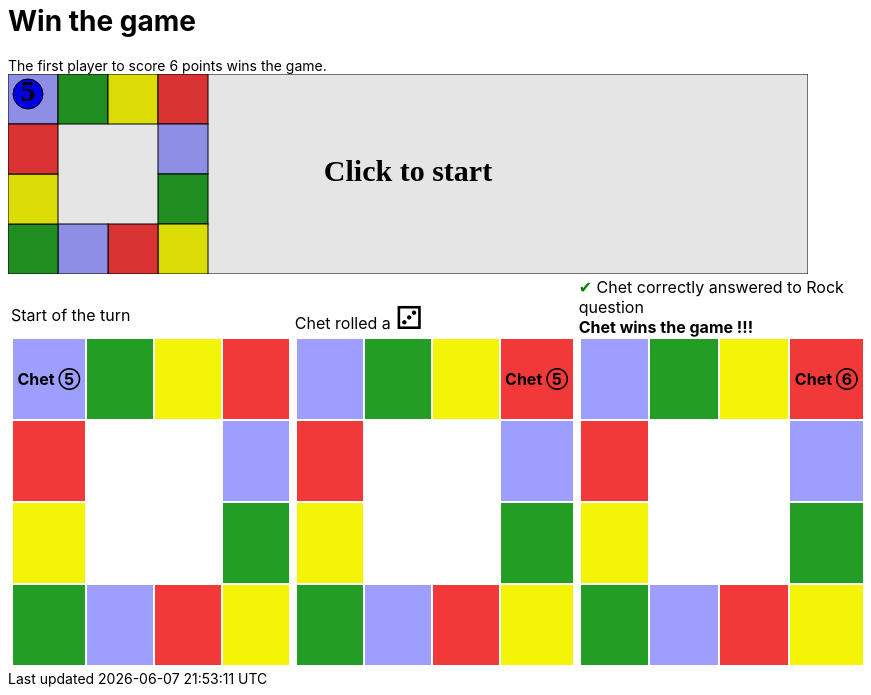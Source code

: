 = Win the game

The first player to score 6 points wins the game.

++++

<svg version="1.1" xmlns="http://www.w3.org/2000/svg" xmlns:xlink="http://www.w3.org/1999/xlink" width="800" height="200" >
<rect fill="white" height="200" stroke="black" stroke-width="1" width="800" x="0" y="0"/>
<rect fill="#9e9eff" height="50" stroke="black" stroke-width="1" width="50" x="0" y="0"/>
<rect fill="#239d23" height="50" stroke="black" stroke-width="1" width="50" x="50" y="0"/>
<rect fill="#f4f407" height="50" stroke="black" stroke-width="1" width="50" x="100" y="0"/>
<rect fill="#f23939" height="50" stroke="black" stroke-width="1" width="50" x="150" y="0"/>
<rect fill="#9e9eff" height="50" stroke="black" stroke-width="1" width="50" x="150" y="50"/>
<rect fill="#239d23" height="50" stroke="black" stroke-width="1" width="50" x="150" y="100"/>
<rect fill="#f4f407" height="50" stroke="black" stroke-width="1" width="50" x="150" y="150"/>
<rect fill="#f23939" height="50" stroke="black" stroke-width="1" width="50" x="100" y="150"/>
<rect fill="#9e9eff" height="50" stroke="black" stroke-width="1" width="50" x="50" y="150"/>
<rect fill="#239d23" height="50" stroke="black" stroke-width="1" width="50" x="0" y="150"/>
<rect fill="#f4f407" height="50" stroke="black" stroke-width="1" width="50" x="0" y="100"/>
<rect fill="#f23939" height="50" stroke="black" stroke-width="1" width="50" x="0" y="50"/>
<svg id="b2_playerChet" x="0" y="0"  ><g>
<circle opacity="1" cx="20" cy="20" r="15" fill="blue" stroke="black" stroke-width="1">
</circle>
<text dominant-baseline="middle" font-family="Verdana" font-size="25" id="b2_playerChet_0" opacity="0" text-anchor="middle" x="20" y="20">
  0
</text>
<text dominant-baseline="middle" font-family="Verdana" font-size="25" id="b2_playerChet_1" opacity="0" text-anchor="middle" x="20" y="20">
  1
</text>
<text dominant-baseline="middle" font-family="Verdana" font-size="25" id="b2_playerChet_2" opacity="0" text-anchor="middle" x="20" y="20">
  2
</text>
<text dominant-baseline="middle" font-family="Verdana" font-size="25" id="b2_playerChet_3" opacity="0" text-anchor="middle" x="20" y="20">
  3
</text>
<text dominant-baseline="middle" font-family="Verdana" font-size="25" id="b2_playerChet_4" opacity="0" text-anchor="middle" x="20" y="20">
  4
</text>
<text dominant-baseline="middle" font-family="Verdana" font-size="25" id="b2_playerChet_5" opacity="1" text-anchor="middle" x="20" y="20">
  5
</text>
<text dominant-baseline="middle" font-family="Verdana" font-size="25" id="b2_playerChet_6" opacity="0" text-anchor="middle" x="20" y="20">
  6
</text>
<rect id="b2_playerChet_jail" x="3" y="3" width="34" height="34" fill=none stroke="blue" stroke-width="4" stroke-dasharray="8,3" opacity="0"/>
</g><set attributeName="x" begin="b2_animEnd.end" fill="freeze" repeatCount="1" to="0"/>
<set attributeName="y" begin="b2_animEnd.end" fill="freeze" repeatCount="1" to="0"/>
</svg>
<set xlink:href="#b2_playerChet_0" begin="b2_animEnd.end" attributeName="opacity" to="0" repeatCount="1" fill="freeze"/>
<set xlink:href="#b2_playerChet_1" begin="b2_animEnd.end" attributeName="opacity" to="0" repeatCount="1" fill="freeze"/>
<set xlink:href="#b2_playerChet_2" begin="b2_animEnd.end" attributeName="opacity" to="0" repeatCount="1" fill="freeze"/>
<set xlink:href="#b2_playerChet_3" begin="b2_animEnd.end" attributeName="opacity" to="0" repeatCount="1" fill="freeze"/>
<set xlink:href="#b2_playerChet_4" begin="b2_animEnd.end" attributeName="opacity" to="0" repeatCount="1" fill="freeze"/>
<set xlink:href="#b2_playerChet_5" begin="b2_animEnd.end" attributeName="opacity" to="1" repeatCount="1" fill="freeze"/>
<set xlink:href="#b2_playerChet_6" begin="b2_animEnd.end" attributeName="opacity" to="0" repeatCount="1" fill="freeze"/>
<set xlink:href="#b2_playerChet_0" begin="b2_anim11.end" attributeName="opacity" to="0" repeatCount="1" fill="freeze"/>
<set xlink:href="#b2_playerChet_1" begin="b2_anim11.end" attributeName="opacity" to="0" repeatCount="1" fill="freeze"/>
<set xlink:href="#b2_playerChet_2" begin="b2_anim11.end" attributeName="opacity" to="0" repeatCount="1" fill="freeze"/>
<set xlink:href="#b2_playerChet_3" begin="b2_anim11.end" attributeName="opacity" to="0" repeatCount="1" fill="freeze"/>
<set xlink:href="#b2_playerChet_4" begin="b2_anim11.end" attributeName="opacity" to="0" repeatCount="1" fill="freeze"/>
<set xlink:href="#b2_playerChet_5" begin="b2_anim11.end" attributeName="opacity" to="1" repeatCount="1" fill="freeze"/>
<set xlink:href="#b2_playerChet_6" begin="b2_anim11.end" attributeName="opacity" to="0" repeatCount="1" fill="freeze"/>
<set xlink:href="#b2_playerChet_jail" begin="b2_animEnd.end" attributeName="opacity" to="0" repeatCount="1" fill="freeze"/>
<text id="b2_startGame" x="50%" y="50%" dominant-baseline="middle" text-anchor="middle" font-family="Verdana" font-size="25" opacity="0">Game start !</text>
<text id="b2_dice1" x="50%" y="50%" dominant-baseline="middle" text-anchor="middle" font-family="Verdana" font-size="25" opacity="0">1</text>
<text id="b2_dice2" x="50%" y="50%" dominant-baseline="middle" text-anchor="middle" font-family="Verdana" font-size="25" opacity="0">2</text>
<text id="b2_dice3" x="50%" y="50%" dominant-baseline="middle" text-anchor="middle" font-family="Verdana" font-size="25" opacity="0">3</text>
<text id="b2_dice4" x="50%" y="50%" dominant-baseline="middle" text-anchor="middle" font-family="Verdana" font-size="25" opacity="0">4</text>
<text id="b2_dice5" x="50%" y="50%" dominant-baseline="middle" text-anchor="middle" font-family="Verdana" font-size="25" opacity="0">5</text>
<text id="b2_dice6" x="50%" y="50%" dominant-baseline="middle" text-anchor="middle" font-family="Verdana" font-size="25" opacity="0">6</text>
<text x="50%" y="50%" dominant-baseline="middle" text-anchor="middle" font-family="Verdana" font-size="25" opacity="0">Start of the turn<animate attributeName="opacity" begin="b2_anim11.end" dur="0.2s" fill="freeze" from="0" id="b2_anim12" repeatCount="1" to="1"/>
<animate attributeName="opacity" begin="b2_anim12.end + 1s" dur="0.2s" fill="freeze" from="1" id="b2_anim13" repeatCount="1" to="0"/>
</text>


<text x="50%" y="50%" dominant-baseline="middle" text-anchor="middle" font-family="Verdana" font-size="25" opacity="0">Chet rolled a 3<animate attributeName="opacity" begin="b2_anim13.end" dur="0.2s" fill="freeze" from="0" id="b2_anim14" repeatCount="1" to="1"/>
<animate attributeName="opacity" begin="b2_anim14.end + 1s" dur="0.2s" fill="freeze" from="1" id="b2_anim15" repeatCount="1" to="0"/>
</text>


<animate attributeName="x" begin="b2_anim15.end" dur="0.5s" fill="freeze" id="b2_anim16" repeatCount="1" to="50" xlink:href="#b2_playerChet"/>
<animate attributeName="y" begin="b2_anim15.end" dur="0.5s" fill="freeze" repeatCount="1" to="0" xlink:href="#b2_playerChet"/>
<animate attributeName="x" begin="b2_anim16.end" dur="0.5s" fill="freeze" id="b2_anim17" repeatCount="1" to="100" xlink:href="#b2_playerChet"/>
<animate attributeName="y" begin="b2_anim16.end" dur="0.5s" fill="freeze" repeatCount="1" to="0" xlink:href="#b2_playerChet"/>
<animate attributeName="x" begin="b2_anim17.end" dur="0.5s" fill="freeze" id="b2_anim18" repeatCount="1" to="150" xlink:href="#b2_playerChet"/>
<animate attributeName="y" begin="b2_anim17.end" dur="0.5s" fill="freeze" repeatCount="1" to="0" xlink:href="#b2_playerChet"/>
<text x="50%" y="50%" dominant-baseline="middle" text-anchor="middle" font-family="Verdana" font-size="25" opacity="0">Question Rock...<animate attributeName="opacity" begin="b2_anim18.end" dur="0.2s" fill="freeze" from="0" id="b2_anim19" repeatCount="1" to="1"/>
<animate attributeName="opacity" begin="b2_anim19.end + 1s" dur="0.2s" fill="freeze" from="1" id="b2_anim20" repeatCount="1" to="0"/>
</text>
<text x="50%" y="50%" dominant-baseline="middle" text-anchor="middle" font-family="Verdana" font-size="25" opacity="0">Chet correctly answered to Rock question<animate attributeName="opacity" begin="b2_anim20.end" dur="0.2s" fill="freeze" from="0" id="b2_anim21" repeatCount="1" to="1"/>
<animate attributeName="opacity" begin="b2_anim21.end + 1s" dur="0.2s" fill="freeze" from="1" id="b2_anim22" repeatCount="1" to="0"/>
</text>
<set xlink:href="#b2_playerChet_0" begin="b2_anim22.end" attributeName="opacity" to="0" repeatCount="1" fill="freeze"/>
<set xlink:href="#b2_playerChet_1" begin="b2_anim22.end" attributeName="opacity" to="0" repeatCount="1" fill="freeze"/>
<set xlink:href="#b2_playerChet_2" begin="b2_anim22.end" attributeName="opacity" to="0" repeatCount="1" fill="freeze"/>
<set xlink:href="#b2_playerChet_3" begin="b2_anim22.end" attributeName="opacity" to="0" repeatCount="1" fill="freeze"/>
<set xlink:href="#b2_playerChet_4" begin="b2_anim22.end" attributeName="opacity" to="0" repeatCount="1" fill="freeze"/>
<set xlink:href="#b2_playerChet_5" begin="b2_anim22.end" attributeName="opacity" to="0" repeatCount="1" fill="freeze"/>
<set xlink:href="#b2_playerChet_6" begin="b2_anim22.end" attributeName="opacity" to="1" repeatCount="1" fill="freeze"/>
<set xlink:href="#b2_playerChet_jail" begin="b2_anim22.end" attributeName="opacity" to="0" repeatCount="1" fill="freeze"/>
<text x="50%" y="50%" dominant-baseline="middle" text-anchor="middle" font-family="Verdana" font-size="25" opacity="0">Chet wins the game !!!<animate attributeName="opacity" begin="b2_anim22.end" dur="0.2s" fill="freeze" from="0" id="b2_anim23" repeatCount="1" to="1"/>
<animate attributeName="opacity" begin="b2_anim23.end + 1s" dur="0.2s" fill="freeze" from="1" id="b2_anim24" repeatCount="1" to="0"/>
</text>


<text dominant-baseline="middle" font-family="Verdana" font-size="25" id="b2_text1" opacity="1" text-anchor="middle" x="50%" y="50%">
  <set attributeName="opacity" begin="b2_anim11.begin" fill="freeze" repeatCount="1" to="0"/>
  <set attributeName="opacity" begin="b2_anim24.end + 1s" fill="freeze" repeatCount="1" to="1"/>
  Click to start
</text>
<rect height="200" opacity="0.1" width="800" x="0" y="0">
  <animate attributeName="x" begin="click" dur="0.01s" fill="freeze" from="0" id="b2_anim11" repeatCount="1" to="0"/>
  <set attributeName="width" begin="b2_anim11.begin" fill="freeze" repeatCount="1" to="50"/>
  <set attributeName="height" begin="b2_anim11.begin" fill="freeze" repeatCount="1" to="50"/>
  <animate attributeName="x" begin="b2_anim24.end + 1s" dur="0.01s" fill="freeze" from="0" id="b2_animEnd" repeatCount="1" to="0"/>
  <set attributeName="width" begin="b2_anim24.end + 1s" fill="freeze" repeatCount="1" to="800"/>
  <set attributeName="height" begin="b2_anim24.end + 1s" fill="freeze" repeatCount="1" to="200"/>
</rect>
<style>
text {
font-size: 30px;
font-weight: bold;
fill: black;
</style>
</svg>

++++

[.tableInline]
[%autowidth, cols=3, frame=none, grid=none]
|====

a|[.tableHeader]#Start of the turn#


[.boardTitle]
Board at the start of the turn

++++

<table class="triviaBoard">
<tr>
<td class="pop"><p class="currentPlayer">Chet &#x2784;</p></td><td class="science">&nbsp;</td><td class="sports">&nbsp;</td><td class="rock">&nbsp;</td></tr>
<tr>
<td class="rock">&nbsp;</td><td>&nbsp;</td><td>&nbsp;</td><td class="pop">&nbsp;</td></tr>
<tr>
<td class="sports">&nbsp;</td><td>&nbsp;</td><td>&nbsp;</td><td class="science">&nbsp;</td></tr>
<tr>
<td class="science">&nbsp;</td><td class="pop">&nbsp;</td><td class="rock">&nbsp;</td><td class="sports">&nbsp;</td></tr>
</table>

++++


a|Chet rolled a [.dice]#&#x2682;#
 +
[.boardTitle]
Board at the start of the turn

++++

<table class="triviaBoard">
<tr>
<td class="pop">&nbsp;</td><td class="science">&nbsp;</td><td class="sports">&nbsp;</td><td class="rock"><p class="currentPlayer">Chet &#x2784;</p></td></tr>
<tr>
<td class="rock">&nbsp;</td><td>&nbsp;</td><td>&nbsp;</td><td class="pop">&nbsp;</td></tr>
<tr>
<td class="sports">&nbsp;</td><td>&nbsp;</td><td>&nbsp;</td><td class="science">&nbsp;</td></tr>
<tr>
<td class="science">&nbsp;</td><td class="pop">&nbsp;</td><td class="rock">&nbsp;</td><td class="sports">&nbsp;</td></tr>
</table>

++++


a|[rightAnswer]#&#x2714;#
Chet correctly answered to Rock question +
*Chet wins the game !!!* +
[.boardTitle]
Board at the start of the turn

++++

<table class="triviaBoard">
<tr>
<td class="pop">&nbsp;</td><td class="science">&nbsp;</td><td class="sports">&nbsp;</td><td class="rock"><p class="currentPlayer">Chet &#x2785;</p></td></tr>
<tr>
<td class="rock">&nbsp;</td><td>&nbsp;</td><td>&nbsp;</td><td class="pop">&nbsp;</td></tr>
<tr>
<td class="sports">&nbsp;</td><td>&nbsp;</td><td>&nbsp;</td><td class="science">&nbsp;</td></tr>
<tr>
<td class="science">&nbsp;</td><td class="pop">&nbsp;</td><td class="rock">&nbsp;</td><td class="sports">&nbsp;</td></tr>
</table>

++++


|====
++++
<style>

p {
    margin: 0;
}

.triviaBoard, .triviaBoard p {
    margin:0;
    padding: 0;
    /*white-space: nowrap;*/
}
.triviaBoard td {
    border: solid 0px white;
    text-align:center;
    width:5em;
    height:5em;
    margin:0;
    padding: 0;
}

.triviaBoard .currentPlayer {
    font-weight: bold;
}

.category {
    color: black;
    padding: 0.2em;
    display: inline-block;
    width: 5em;
    text-align: center;
}

.sports {
    /*background-color:yellow;*/
    background-color:#f4f407;
}
.pop {
    /*background-color:blue;*/
    background-color:#9e9eff;
}
.science {
    /*background-color:green;*/
    background-color:#239d23;
}
.rock {
    /*background-color:red;*/
    background-color:#f23939;
}

.rightAnswer {
    color:green;
}
.wrongAnswer {
    color:red;
}
.dice {
    font-size:2em;
    margin-top:-1em;
}

.boardTitle {
    font-color: #ba3925;
    font-size:0.8em;
    text-rendering: optimizeLegibility;
    text-align: left;
    font-family: "Noto Serif","DejaVu Serif",serif;
    font-size: 1rem;
    font-style: italic;
}

.boardTitle p {
    color: #ba3925;
    font-size:0.8em;
    display: none;
}
.tableHeader {
    height:2em;
    display: inline-block;
}

table.tableInline td.valign-top {
    vertical-align: bottom;
}


object {
    height: unset;
}

</style>
++++